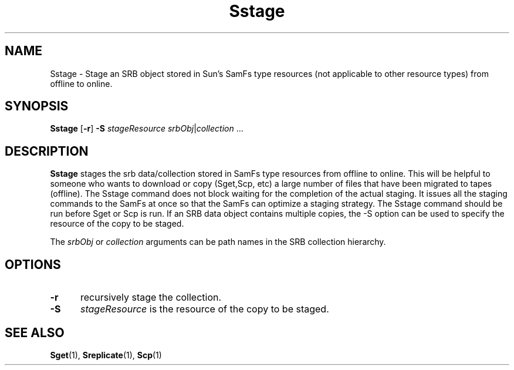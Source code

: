 .\" For ascii version, process this file with
.\" groff -man -Tascii Sstage.1
.\"
.TH Sstage 1 "Jan 2003 " "Storage Resource Broker" "User SRB Commands"
.SH NAME
Sstage \- Stage an SRB object stored in Sun's SamFs type resources 
(not applicable to other resource types) from offline to online.
.SH SYNOPSIS
.B Sstage
.RB [ \-r "] " \-S
.IR stageResource " " srbObj | collection " ..."
.SH DESCRIPTION
.B "Sstage "
stages the srb data/collection stored in SamFs type resources from offline 
to online. This will be helpful to someone who wants to download or copy
(Sget,Scp, etc) a large number of files that have been migrated to tapes
(offline). The Sstage command does not block waiting for the completion of
the actual staging. It issues all the staging commands to the SamFs at once
so that the SamFs can optimize a staging strategy. 
The Sstage command should be run before Sget or Scp is run.
If an SRB data object contains multiple copies, the -S option can be used to specify
the resource of the copy to be staged. 
.sp
The
.IR srbObj " or " collection
arguments can be path names in the SRB collection hierarchy.
.sp
.PP
.SH "OPTIONS"
.TP 0.5i
.B "\-r "
recursively stage the collection.
.TP 0.5i
.B "\-S "
.I "stageResource "
is the resource of the copy to be staged.
.SH "SEE ALSO"
.BR Sget (1),
.BR Sreplicate (1),
.BR Scp (1)

